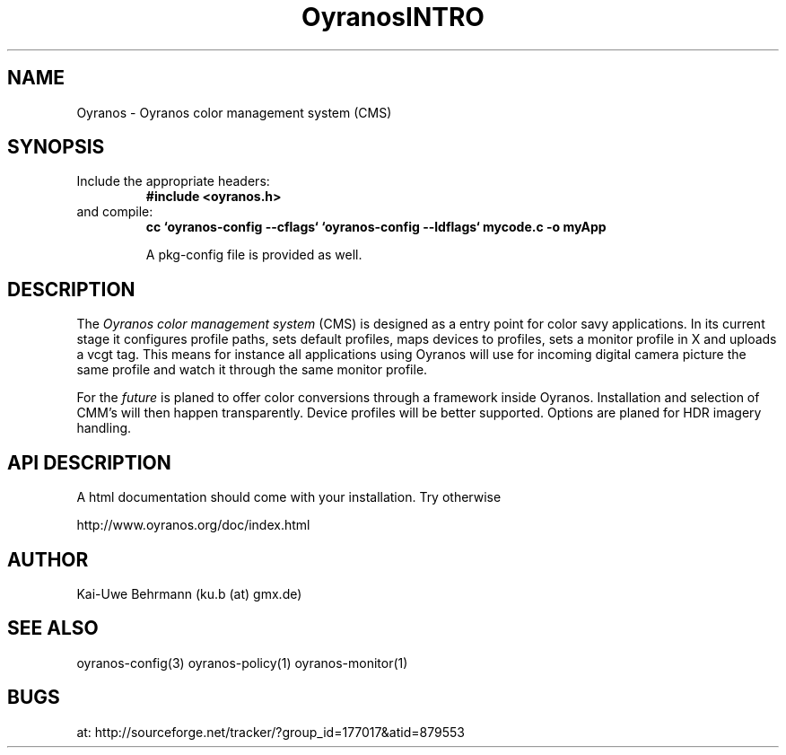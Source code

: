 .TH "OyranosINTRO" 3 "December 09, 2009" Oyranos
.SH NAME
Oyranos \- Oyranos color management system (CMS)
.SH SYNOPSIS
.TP
Include the appropriate headers:
.B #include <oyranos.h>
.TP
and compile:
.B cc `oyranos-config --cflags` `oyranos-config --ldflags` mycode.c -o myApp
.sp
A pkg-config file is provided as well.
.SH DESCRIPTION
The 
.I "Oyranos color management system"
(CMS) is designed as a entry point for color savy applications. In its current stage it configures profile paths, sets default profiles, maps devices to profiles, sets a monitor profile in X and uploads a vcgt tag. This means for instance all applications using Oyranos will use for incoming digital camera picture the same profile and watch it through the same monitor profile.
.sp
For the 
.I "future"
is planed to offer color conversions through a framework inside Oyranos. Installation and selection of CMM's will then happen transparently. Device profiles will be better supported. Options are planed for HDR imagery handling.
.SH API DESCRIPTION
A html documentation should come with your installation. Try otherwise
.sp
http://www.oyranos.org/doc/index.html
.SH AUTHOR
Kai-Uwe Behrmann (ku.b (at) gmx.de)
.SH "SEE ALSO"
oyranos-config(3) oyranos-policy(1) oyranos-monitor(1)
.SH BUGS
at: http://sourceforge.net/tracker/?group_id=177017&atid=879553
